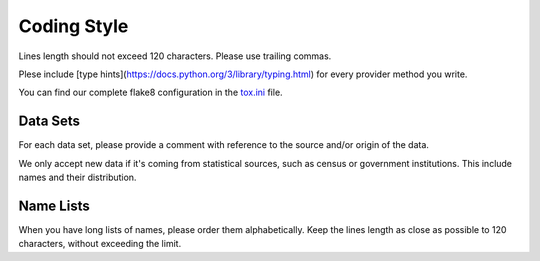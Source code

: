 Coding Style
============

Lines length should not exceed 120 characters. Please use trailing commas.

Plese include [type hints](https://docs.python.org/3/library/typing.html) for every provider method you write.

You can find our complete flake8 configuration in the tox.ini_ file.


Data Sets
---------

For each data set, please provide a comment with reference to the source
and/or origin of the data.

We only accept new data if it's coming from statistical sources, such as census or government institutions. This include names and their distribution.


Name Lists
----------

When you have long lists of names, please order them alphabetically. Keep the lines length as close as possible to 120 characters, without exceeding the limit.

.. _`tox.ini`: https://github.com/joke2k/faker/blob/master/tox.ini
.. _`pep 8`: https://python.org/dev/peps/pep-0008
.. _`pep 263`: https://python.org/dev/peps/pep-0263
